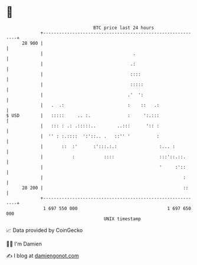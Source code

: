 * 👋

#+begin_example
                                    BTC price last 24 hours                    
                +------------------------------------------------------------+ 
         28 900 |                                                            | 
                |                                  .                         | 
                |                                 .:                         | 
                |                                 ::::                       | 
                |                                 :::::                      | 
                |                                .'  ':                      | 
                |   .  .:                        :    ::   .:                | 
   $ USD        |   :::::     .. :.              :     ':.:::                | 
                |   ::: : .: .:::::..        ..:::      ':: :                | 
                |  '' : :.::::  ':'::.. .   ::'' '          :                | 
                |       ::  :'      :':::.:.:                :... :          | 
                |           :           ::::                 :::'::.::.      | 
                |                                            '     :'::      | 
                |                                                     :      | 
         28 200 |                                                     ::     | 
                +------------------------------------------------------------+ 
                 1 697 550 000                                  1 697 650 000  
                                        UNIX timestamp                         
#+end_example
📈 Data provided by CoinGecko

🧑‍💻 I'm Damien

✍️ I blog at [[https://www.damiengonot.com][damiengonot.com]]

